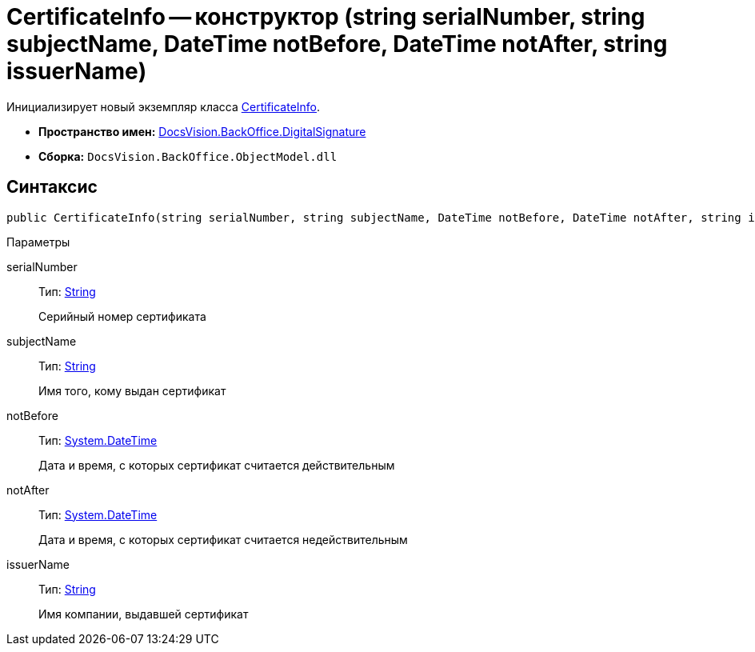 = CertificateInfo -- конструктор (string serialNumber, string subjectName, DateTime notBefore, DateTime notAfter, string issuerName)

Инициализирует новый экземпляр класса xref:api/DocsVision/BackOffice/DigitalSignature/CertificateInfo_CL.adoc[CertificateInfo].

* *Пространство имен:* xref:api/DocsVision/BackOffice/DigitalSignature/DigitalSignature_NS.adoc[DocsVision.BackOffice.DigitalSignature]
* *Сборка:* `DocsVision.BackOffice.ObjectModel.dll`

[[CertificateInfo_CT__section_vlv_nct_mpb]]
== Синтаксис

[source,csharp]
----
public CertificateInfo(string serialNumber, string subjectName, DateTime notBefore, DateTime notAfter, string issuerName)
----

Параметры

serialNumber::
Тип: http://msdn.microsoft.com/ru-ru/library/system.string.aspx[String]
+
Серийный номер сертификата
subjectName::
Тип: http://msdn.microsoft.com/ru-ru/library/system.string.aspx[String]
+
Имя того, кому выдан сертификат
notBefore::
Тип: http://msdn.microsoft.com/ru-ru/library/system.datetime.aspx[System.DateTime]
+
Дата и время, с которых сертификат считается действительным
notAfter::
Тип: http://msdn.microsoft.com/ru-ru/library/system.datetime.aspx[System.DateTime]
+
Дата и время, с которых сертификат считается недействительным

issuerName::
Тип: http://msdn.microsoft.com/ru-ru/library/system.string.aspx[String]
+
Имя компании, выдавшей сертификат
